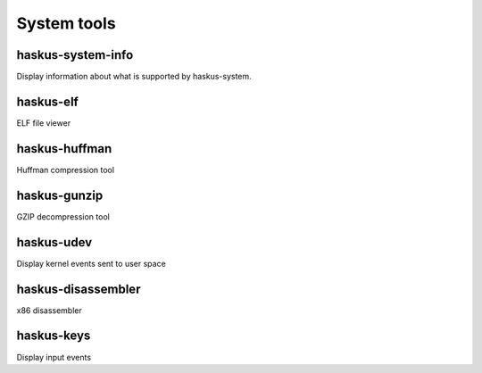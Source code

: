 ======================================================================
System tools
======================================================================

----------------------------------------------------------------------
haskus-system-info
----------------------------------------------------------------------

Display information about what is supported by haskus-system.

----------------------------------------------------------------------
haskus-elf
----------------------------------------------------------------------

ELF file viewer

----------------------------------------------------------------------
haskus-huffman
----------------------------------------------------------------------

Huffman compression tool

----------------------------------------------------------------------
haskus-gunzip
----------------------------------------------------------------------

GZIP decompression tool

----------------------------------------------------------------------
haskus-udev
----------------------------------------------------------------------

Display kernel events sent to user space

----------------------------------------------------------------------
haskus-disassembler
----------------------------------------------------------------------

x86 disassembler

----------------------------------------------------------------------
haskus-keys
----------------------------------------------------------------------

Display input events
